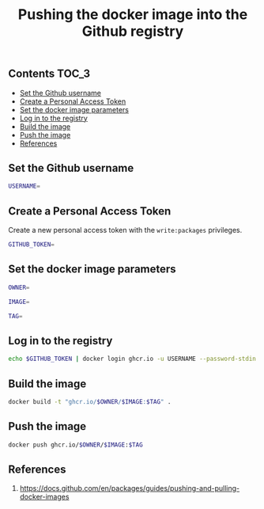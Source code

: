#+TITLE: Pushing the docker image into the Github registry
#+PROPERTY: header-args :session *shell docker* :results silent raw

** Contents                                                           :TOC_3:
  - [[#set-the-github-username][Set the Github username]]
  - [[#create-a-personal-access-token][Create a Personal Access Token]]
  - [[#set-the-docker-image-parameters][Set the docker image parameters]]
  - [[#log-in-to-the-registry][Log in to the registry]]
  - [[#build-the-image][Build the image]]
  - [[#push-the-image][Push the image]]
  - [[#references][References]]

** Set the Github username

#+BEGIN_SRC sh
USERNAME=
#+END_SRC

** Create a Personal Access Token

Create a new personal access token with the =write:packages= privileges.

#+BEGIN_SRC sh
GITHUB_TOKEN=
#+END_SRC

** Set the docker image parameters

#+BEGIN_SRC sh
OWNER=
#+END_SRC

#+BEGIN_SRC sh
IMAGE=
#+END_SRC

#+BEGIN_SRC sh
TAG=
#+END_SRC

** Log in to the registry

#+BEGIN_SRC sh
echo $GITHUB_TOKEN | docker login ghcr.io -u USERNAME --password-stdin
#+END_SRC

** Build the image

#+BEGIN_SRC sh
docker build -t "ghcr.io/$OWNER/$IMAGE:$TAG" .
#+END_SRC

** Push the image

#+BEGIN_SRC sh
docker push ghcr.io/$OWNER/$IMAGE:$TAG
#+END_SRC

** References

1. https://docs.github.com/en/packages/guides/pushing-and-pulling-docker-images

